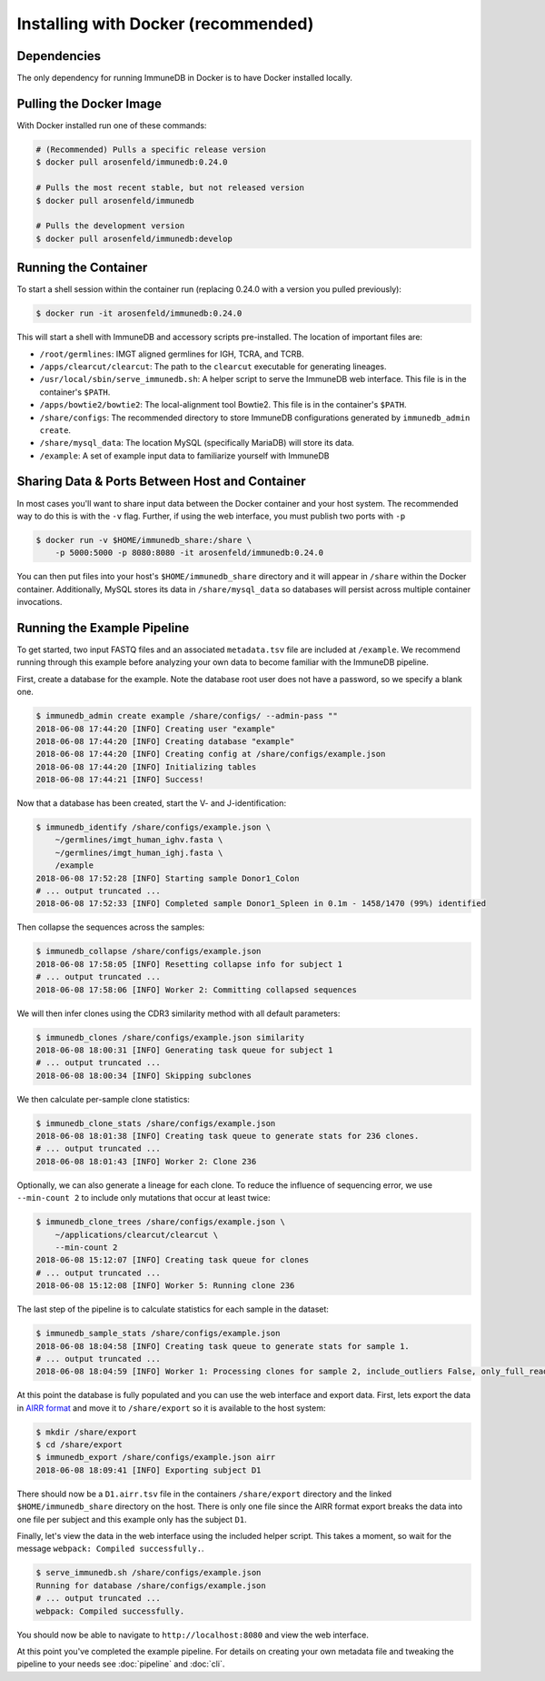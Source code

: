 .. _docker_install:

Installing with Docker (recommended)
************************************

Dependencies
=======================
The only dependency for running ImmuneDB in Docker is to have Docker installed
locally.

Pulling the Docker Image
========================
With Docker installed run one of these commands:

.. code-block:: bash

    # (Recommended) Pulls a specific release version
    $ docker pull arosenfeld/immunedb:0.24.0

    # Pulls the most recent stable, but not released version
    $ docker pull arosenfeld/immunedb

    # Pulls the development version
    $ docker pull arosenfeld/immunedb:develop

Running the Container
=====================
To start a shell session within the container run (replacing 0.24.0 with a
version you pulled previously):

.. code-block:: bash

    $ docker run -it arosenfeld/immunedb:0.24.0

This will start a shell with ImmuneDB and accessory scripts pre-installed.  The
location of important files are:

- ``/root/germlines``: IMGT aligned germlines for IGH, TCRA, and TCRB.
- ``/apps/clearcut/clearcut``: The path to the ``clearcut`` executable for
  generating lineages.
- ``/usr/local/sbin/serve_immunedb.sh``: A helper script to serve the ImmuneDB
  web interface.  This file is in the container's ``$PATH``.
- ``/apps/bowtie2/bowtie2``: The local-alignment tool Bowtie2.  This file is in
  the container's ``$PATH``.
- ``/share/configs``: The recommended directory to store ImmuneDB
  configurations generated by ``immunedb_admin create``.
- ``/share/mysql_data``: The location MySQL (specifically MariaDB) will store
  its data.
- ``/example``: A set of example input data to familiarize yourself with
  ImmuneDB

Sharing Data & Ports Between Host and Container
===============================================
In most cases you'll want to share input data between the Docker container and
your host system.  The recommended way to do this is with the ``-v`` flag.
Further, if using the web interface, you must publish two ports with ``-p``

.. code-block:: bash

    $ docker run -v $HOME/immunedb_share:/share \
        -p 5000:5000 -p 8080:8080 -it arosenfeld/immunedb:0.24.0

You can then put files into your host's ``$HOME/immunedb_share`` directory and
it will appear in ``/share`` within the Docker container.  Additionally, MySQL
stores its data in ``/share/mysql_data`` so databases will persist across
multiple container invocations.

Running the Example Pipeline
============================
To get started, two input FASTQ files and an associated ``metadata.tsv`` file
are included at ``/example``.  We recommend running through this example before
analyzing your own data to become familiar with the ImmuneDB pipeline.

First, create a database for the example.  Note the database root user does not
have a password, so we specify a blank one.

.. code-block:: bash

    $ immunedb_admin create example /share/configs/ --admin-pass ""
    2018-06-08 17:44:20 [INFO] Creating user "example"
    2018-06-08 17:44:20 [INFO] Creating database "example"
    2018-06-08 17:44:20 [INFO] Creating config at /share/configs/example.json
    2018-06-08 17:44:20 [INFO] Initializing tables
    2018-06-08 17:44:21 [INFO] Success!

Now that a database has been created, start the V- and J-identification:

.. code-block:: bash

    $ immunedb_identify /share/configs/example.json \
        ~/germlines/imgt_human_ighv.fasta \
        ~/germlines/imgt_human_ighj.fasta \
        /example
    2018-06-08 17:52:28 [INFO] Starting sample Donor1_Colon
    # ... output truncated ...
    2018-06-08 17:52:33 [INFO] Completed sample Donor1_Spleen in 0.1m - 1458/1470 (99%) identified

Then collapse the sequences across the samples:

.. code-block:: bash

    $ immunedb_collapse /share/configs/example.json
    2018-06-08 17:58:05 [INFO] Resetting collapse info for subject 1
    # ... output truncated ...
    2018-06-08 17:58:06 [INFO] Worker 2: Committing collapsed sequences

We will then infer clones using the CDR3 similarity method with all default
parameters:

.. code-block:: bash

    $ immunedb_clones /share/configs/example.json similarity
    2018-06-08 18:00:31 [INFO] Generating task queue for subject 1
    # ... output truncated ...
    2018-06-08 18:00:34 [INFO] Skipping subclones

We then calculate per-sample clone statistics:

.. code-block:: bash

    $ immunedb_clone_stats /share/configs/example.json
    2018-06-08 18:01:38 [INFO] Creating task queue to generate stats for 236 clones.
    # ... output truncated ...
    2018-06-08 18:01:43 [INFO] Worker 2: Clone 236

Optionally, we can also generate a lineage for each clone.  To reduce the
influence of sequencing error, we use ``--min-count 2`` to include only
mutations that occur at least twice:

.. code-block:: bash

    $ immunedb_clone_trees /share/configs/example.json \
        ~/applications/clearcut/clearcut \
        --min-count 2
    2018-06-08 15:12:07 [INFO] Creating task queue for clones
    # ... output truncated ...
    2018-06-08 15:12:08 [INFO] Worker 5: Running clone 236

The last step of the pipeline is to calculate statistics for each sample in the
dataset:

.. code-block:: bash

    $ immunedb_sample_stats /share/configs/example.json
    2018-06-08 18:04:58 [INFO] Creating task queue to generate stats for sample 1.
    # ... output truncated ...
    2018-06-08 18:04:59 [INFO] Worker 1: Processing clones for sample 2, include_outliers False, only_full_reads False

At this point the database is fully populated and you can use the web interface
and export data.  First, lets export the data in `AIRR format
<http://docs.airr-community.org/en/latest/datarep/rearrangements.html>`_ and
move it to ``/share/export`` so it is available to the host system:

.. code-block:: bash

    $ mkdir /share/export
    $ cd /share/export
    $ immunedb_export /share/configs/example.json airr
    2018-06-08 18:09:41 [INFO] Exporting subject D1

There should now be a ``D1.airr.tsv`` file in the containers
``/share/export`` directory and the linked ``$HOME/immunedb_share`` directory
on the host.  There is only one file since the AIRR format export breaks the
data into one file per subject and this example only has the subject ``D1``.

Finally, let's view the data in the web interface using the included helper
script.  This takes a moment, so wait for the message ``webpack: Compiled
successfully.``.

.. code-block:: bash

    $ serve_immunedb.sh /share/configs/example.json
    Running for database /share/configs/example.json
    # ... output truncated ...
    webpack: Compiled successfully.

You should now be able to navigate to ``http://localhost:8080`` and
view the web interface.

At this point you've completed the example pipeline.  For details on creating
your own metadata file and tweaking the pipeline to your needs see
:doc:`pipeline` and :doc:`cli`.
